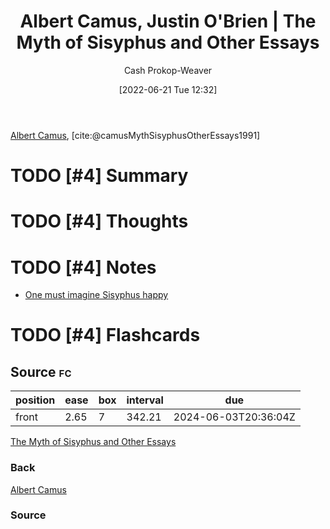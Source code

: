 :PROPERTIES:
:ROAM_REFS: [cite:@camusMythSisyphusOtherEssays1991]
:ID:       3da13885-53dc-4068-945c-c14201e1177e
:LAST_MODIFIED: [2023-09-05 Tue 20:21]
:END:
#+title: Albert Camus, Justin O'Brien | The Myth of Sisyphus and Other Essays
#+hugo_custom_front_matter: :slug "3da13885-53dc-4068-945c-c14201e1177e"
#+author: Cash Prokop-Weaver
#+date: [2022-06-21 Tue 12:32]
#+filetags: :hastodo:reference:
 
[[id:19235d66-4df3-4f69-bf31-bc9876bc20cf][Albert Camus]], [cite:@camusMythSisyphusOtherEssays1991]

* TODO [#4] Summary
* TODO [#4] Thoughts
* TODO [#4] Notes
- [[id:fa7e7f3e-1fb6-4769-81cd-c2a200b2becf][One must imagine Sisyphus happy]]

* TODO [#4] Flashcards
:PROPERTIES:
:ANKI_DECK: Default
:END:


** Source :fc:
:PROPERTIES:
:FC_CREATED: 2022-11-23T19:32:42Z
:FC_TYPE:  normal
:ID:       ae11059e-33d2-4c62-bb05-6e7609c7f189
:END:
:REVIEW_DATA:
| position | ease | box | interval | due                  |
|----------+------+-----+----------+----------------------|
| front    | 2.65 |   7 |   342.21 | 2024-06-03T20:36:04Z |
:END:

[[id:3da13885-53dc-4068-945c-c14201e1177e][The Myth of Sisyphus and Other Essays]]

*** Back
[[id:19235d66-4df3-4f69-bf31-bc9876bc20cf][Albert Camus]]
*** Source
#+print_bibliography: